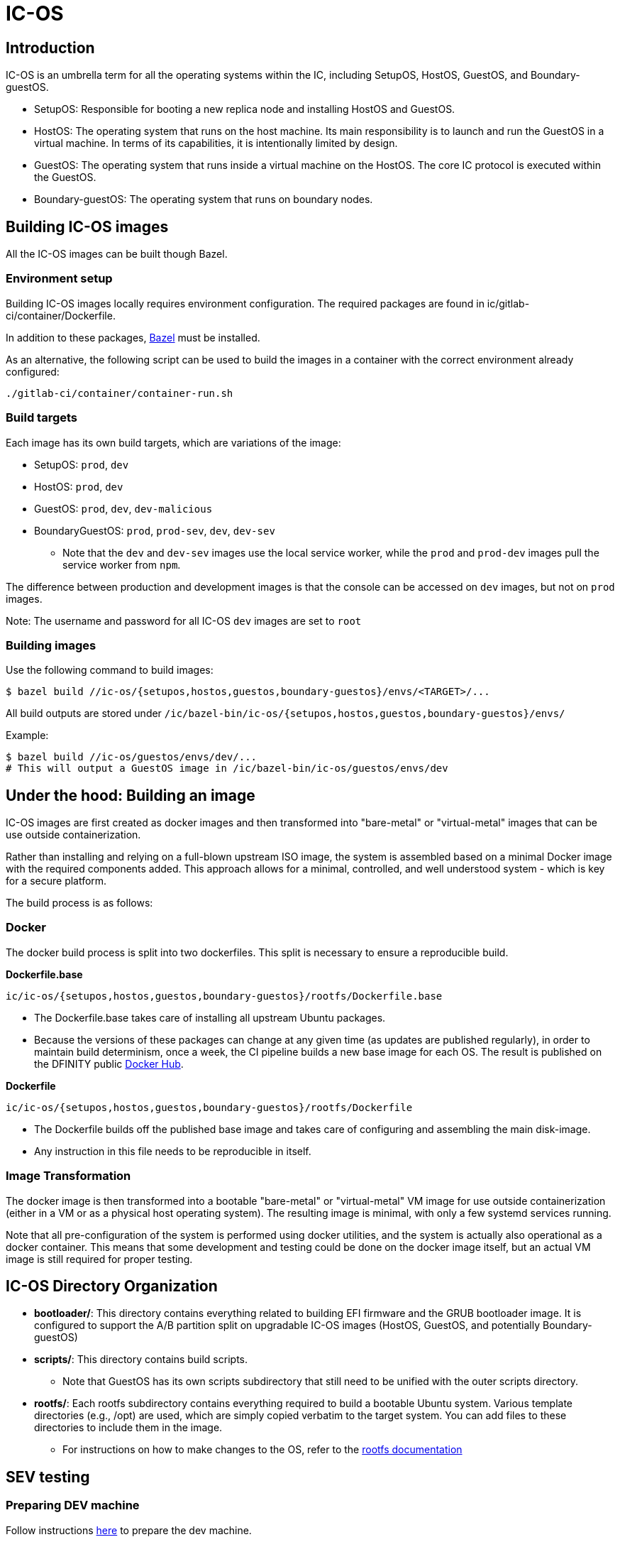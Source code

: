 = IC-OS

== Introduction

IC-OS is an umbrella term for all the operating systems within the IC, including SetupOS, HostOS, GuestOS, and Boundary-guestOS.

* SetupOS: Responsible for booting a new replica node and installing HostOS and GuestOS.
* HostOS: The operating system that runs on the host machine. Its main responsibility is to launch and run the GuestOS in a virtual machine. In terms of its capabilities, it is intentionally limited by design.
* GuestOS: The operating system that runs inside a virtual machine on the HostOS. The core IC protocol is executed within the GuestOS.
* Boundary-guestOS: The operating system that runs on boundary nodes.

== Building IC-OS images

All the IC-OS images can be built though Bazel.

=== Environment setup

Building IC-OS images locally requires environment configuration. The required packages are found in ic/gitlab-ci/container/Dockerfile.

In addition to these packages, https://bazel.build/install[Bazel] must be installed.

As an alternative, the following script can be used to build the images in a container with the correct environment already configured:

    ./gitlab-ci/container/container-run.sh

=== Build targets

Each image has its own build targets, which are variations of the image:

* SetupOS: `prod`, `dev`
* HostOS: `prod`, `dev`
* GuestOS: `prod`, `dev`, `dev-malicious`
* BoundaryGuestOS: `prod`, `prod-sev`, `dev`, `dev-sev`
** Note that the `dev` and `dev-sev` images use the local service worker, while the `prod` and `prod-dev` images pull the service worker from `npm`.

The difference between production and development images is that the console can be accessed on `dev` images, but not on `prod` images.

Note: The username and password for all IC-OS `dev` images are set to `root`

=== Building images

Use the following command to build images:

   $ bazel build //ic-os/{setupos,hostos,guestos,boundary-guestos}/envs/<TARGET>/...

All build outputs are stored under `/ic/bazel-bin/ic-os/{setupos,hostos,guestos,boundary-guestos}/envs/`

Example:

   $ bazel build //ic-os/guestos/envs/dev/...
   # This will output a GuestOS image in /ic/bazel-bin/ic-os/guestos/envs/dev

== Under the hood: Building an image

IC-OS images are first created as docker images and then transformed into "bare-metal" or "virtual-metal" images that can be use outside containerization.

Rather than installing and relying on a full-blown upstream ISO image, the system is assembled based on a minimal Docker image with the required components added. This approach allows for a minimal, controlled, and well understood system - which is key for a secure platform.

The build process is as follows:

=== Docker

The docker build process is split into two dockerfiles. This split is necessary to ensure a reproducible build.

*Dockerfile.base*

  ic/ic-os/{setupos,hostos,guestos,boundary-guestos}/rootfs/Dockerfile.base

   ** The Dockerfile.base takes care of installing all upstream Ubuntu packages.
   ** Because the versions of these packages can change at any given time (as updates are published regularly), in order to maintain build determinism, once a week, the CI pipeline builds a new base image for each OS. The result is published on the DFINITY public https://hub.docker.com/u/dfinity[Docker Hub].

*Dockerfile*

  ic/ic-os/{setupos,hostos,guestos,boundary-guestos}/rootfs/Dockerfile

   ** The +Dockerfile+ builds off the published base image and takes care of configuring and assembling the main disk-image.
   ** Any instruction in this file needs to be reproducible in itself.

=== Image Transformation

The docker image is then transformed into a bootable "bare-metal" or "virtual-metal" VM image for use outside containerization (either in a VM or as a physical host operating system). The resulting image is minimal, with only a few systemd services running.

Note that all pre-configuration of the system is performed using docker utilities, and the system is actually also operational as a docker container.
This means that some development and testing could be done on the docker image itself, but an actual VM image is still required for proper testing.

== IC-OS Directory Organization

* *bootloader/*: This directory contains everything related to building EFI firmware and the GRUB bootloader image. It is configured to support the A/B partition split on upgradable IC-OS images (HostOS, GuestOS, and potentially Boundary-guestOS)

* *scripts/*: This directory contains build scripts. 
** Note that GuestOS has its own scripts subdirectory that still need to be unified with the outer scripts directory.

* *rootfs/*: Each rootfs subdirectory contains everything required to build a bootable Ubuntu system. Various template directories (e.g., /opt) are used, which are simply copied verbatim to the target system. You can add files to these directories to include them in the image.
** For instructions on how to make changes to the OS, refer to the link:docs/Rootfs.adoc#[rootfs documentation]

== SEV testing

=== Preparing DEV machine

Follow instructions link:docs/SEVSnpTest.adoc#[here] to prepare the dev machine.

==== Storing the SEV Certificates on the host (e.g. for test/farm machines)

Note: we are storing the PEM files instead of the DER files.

```bash
% ic/ic-os/hostos/rootfs/opt/ic/bin/get-sev-certs.sh
% sev-host-set-cert-chain  -r ark.pem -s ask.pem -v vcek.pem
```

=== Running SEV-SNP VM with virsh

### Preparing image

* cd to the root of the source tree
* build the image: bazel build //ic-os/boundary-guestos/envs/dev-sev/...
* ic-os/scripts/bn-virsh/prepare-for-virsh.sh

### Create, login, destroy

* ```$ virsh create ./bn_sev_vm.xml```
* ```$ virsh console boundary_nodes_sev_snp-$USER```
** Note: control-] to exit
* ```$ virsh destroy boundary_nodes_sev_snp-$USER```

